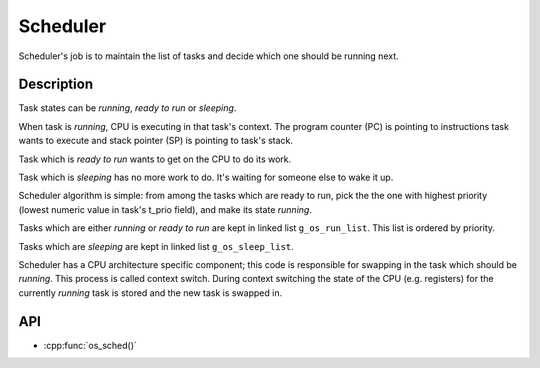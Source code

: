Scheduler
=========

Scheduler's job is to maintain the list of tasks and decide which one
should be running next.

Description
***********

Task states can be *running*, *ready to run* or *sleeping*.

When task is *running*, CPU is executing in that task's context. The
program counter (PC) is pointing to instructions task wants to execute
and stack pointer (SP) is pointing to task's stack.

Task which is *ready to run* wants to get on the CPU to do its work.

Task which is *sleeping* has no more work to do. It's waiting for
someone else to wake it up.

Scheduler algorithm is simple: from among the tasks which are ready to
run, pick the the one with highest priority (lowest numeric value in
task's t\_prio field), and make its state *running*.

Tasks which are either *running* or *ready to run* are kept in linked
list ``g_os_run_list``. This list is ordered by priority.

Tasks which are *sleeping* are kept in linked list ``g_os_sleep_list``.

Scheduler has a CPU architecture specific component; this code is
responsible for swapping in the task which should be *running*. This
process is called context switch. During context switching the state of
the CPU (e.g. registers) for the currently *running* task is stored and
the new task is swapped in.

API
***

* :cpp:func:`os_sched()`
